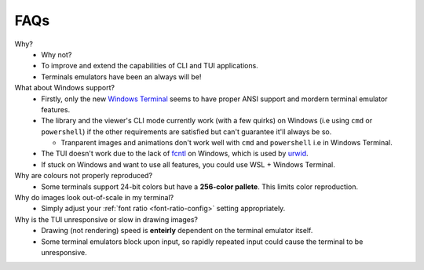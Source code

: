 FAQs
====

Why?
   - Why not?
   - To improve and extend the capabilities of CLI and TUI applications.
   - Terminals emulators have been an always will be!

What about Windows support?
   - Firstly, only the new `Windows Terminal <https://github.com/microsoft/terminal>`_ seems to have proper ANSI support and mordern terminal emulator features.
   - The library and the viewer's CLI mode currently work (with a few quirks) on Windows (i.e using ``cmd`` or ``powershell``) if the other requirements are satisfied but can't guarantee it'll always be so.

     - Tranparent images and animations don't work well with ``cmd`` and ``powershell`` i.e in Windows Terminal.

   - The TUI doesn't work due to the lack of `fcntl <https://docs.python.org/3/library/fcntl.html>`_ on Windows, which is used by `urwid <https://urwid.org>`_.
   - If stuck on Windows and want to use all features, you could use WSL + Windows Terminal.

Why are colours not properly reproduced?
   - Some terminals support 24-bit colors but have a **256-color pallete**. This limits color reproduction.

Why do images look out-of-scale in my terminal?
   - Simply adjust your :ref:`font ratio <font-ratio-config>` setting appropriately.

Why is the TUI unresponsive or slow in drawing images?
   - Drawing (not rendering) speed is **enteirly** dependent on the terminal emulator itself.
   - Some terminal emulators block upon input, so rapidly repeated input could cause the terminal to be unresponsive.
